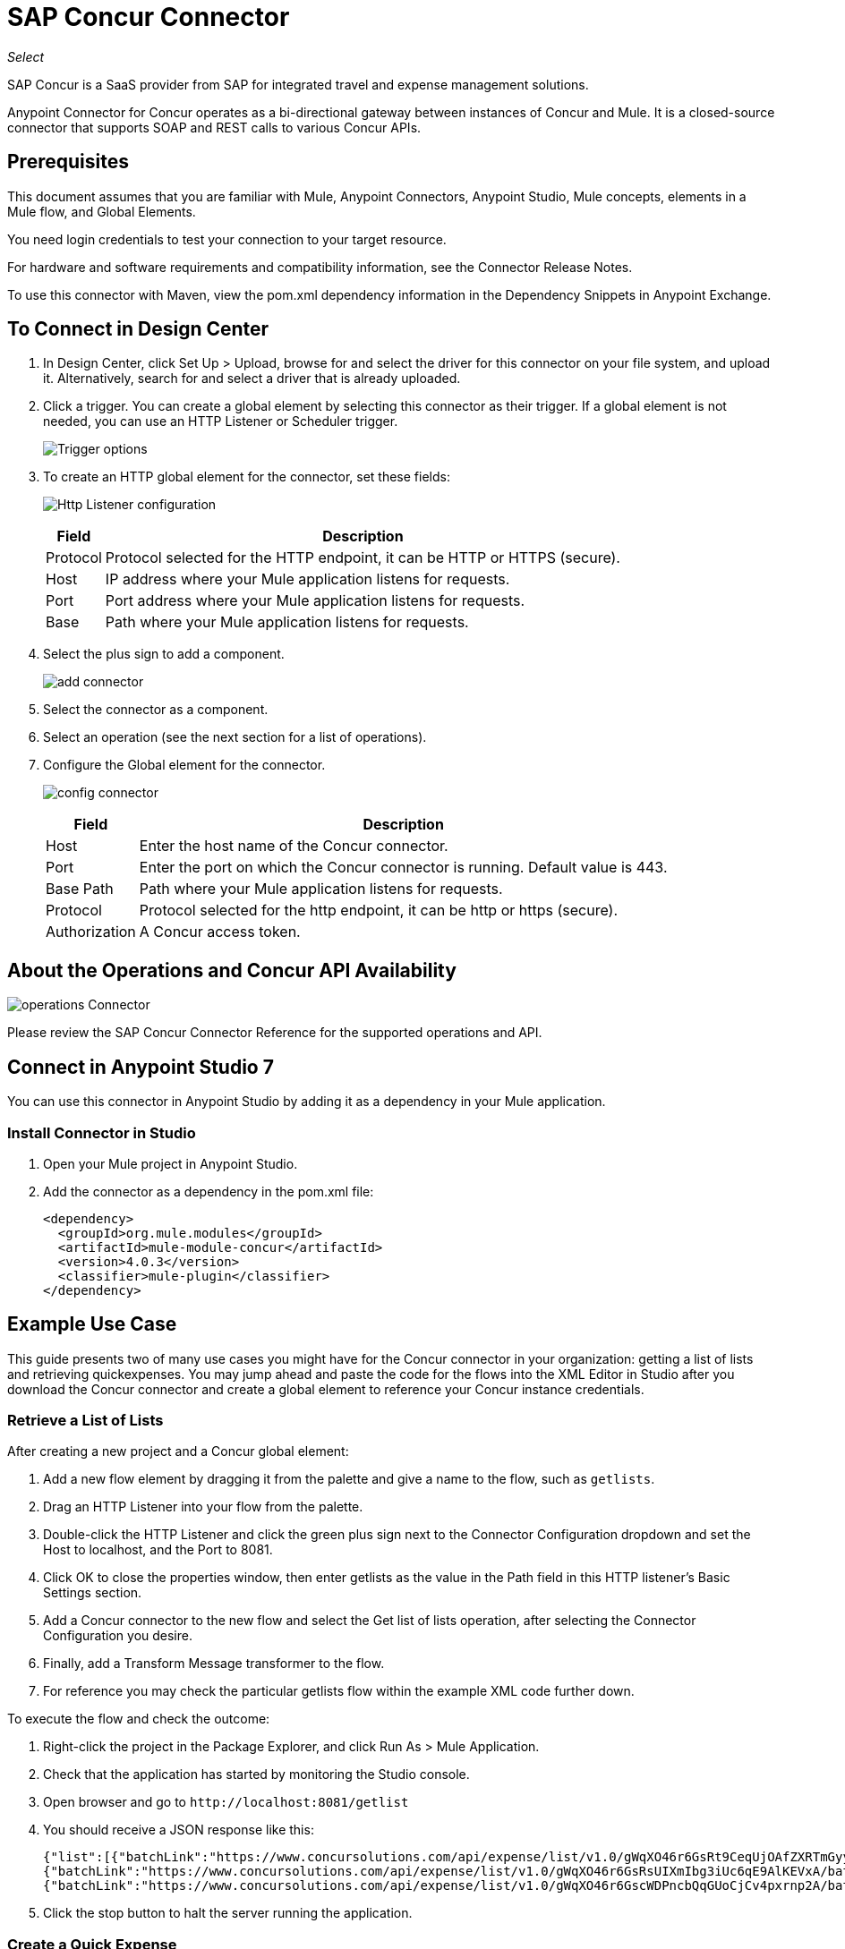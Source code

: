 = SAP Concur Connector
:keywords: concur connector, user guide, user manual
:imagesdir: ./_images

_Select_

SAP Concur is a SaaS provider from SAP for integrated travel and expense management solutions.

Anypoint Connector for Concur operates as a bi-directional gateway between instances of Concur and Mule. It is a closed-source connector that supports SOAP and REST calls to various Concur APIs.

== Prerequisites

This document assumes that you are familiar with Mule, Anypoint Connectors, Anypoint Studio, Mule concepts, elements in a Mule flow, and Global Elements.

You need login credentials to test your connection to your target resource.

For hardware and software requirements and compatibility
information, see the Connector Release Notes.

To use this connector with Maven, view the pom.xml dependency information in
the Dependency Snippets in Anypoint Exchange.

== To Connect in Design Center

. In Design Center, click Set Up > Upload, browse for and select the driver for this connector on your file system, and upload it. Alternatively, search for and select a driver that is already uploaded.
. Click a trigger. You can create a global element by selecting this connector as their trigger.
If a global element is not needed, you can use an HTTP Listener or Scheduler trigger.
+
image:sap-concur-trigger.png[Trigger options]
+
. To create an HTTP global element for the connector, set these fields:
+
image:sap-concur-http-listener.png[Http Listener configuration]
+
[%header%autowidth.spread]
|===
|Field |Description
|Protocol | Protocol selected for the HTTP endpoint, it can be HTTP or HTTPS (secure).
|Host| IP address where your Mule application listens for requests.
|Port| Port address where your Mule application listens for requests.
|Base| Path where your Mule application listens for requests.
|===
+
. Select the plus sign to add a component.
+
image:sap-concur-plus-sign.png[add connector]
+
. Select the connector as a component.
. Select an operation (see the next section for a list of operations).
. Configure the Global element for the connector.
+
image:sap-concur-config-design.png[config connector]
+
[%header%autowidth]
|===
|Field |Description
|Host | Enter the host name of the Concur connector.
|Port | Enter the port on which the Concur connector is running. Default value is 443.
|Base Path | Path where your Mule application listens for requests.
|Protocol |Protocol selected for the http endpoint, it can be http or https (secure).
|Authorization| A Concur access token.
|===

== About the Operations and Concur API Availability

image:sap-concur-operations-design.png[operations Connector]

Please review the SAP Concur Connector Reference for the supported operations and API.

== Connect in Anypoint Studio 7

You can use this connector in Anypoint Studio by adding it as a dependency in your Mule application.

=== Install Connector in Studio

. Open your Mule project in Anypoint Studio.
. Add the connector as a dependency in the pom.xml file:
+
[source, linenums]
----
<dependency>
  <groupId>org.mule.modules</groupId>
  <artifactId>mule-module-concur</artifactId>
  <version>4.0.3</version>
  <classifier>mule-plugin</classifier>
</dependency>
----

== Example Use Case

This guide presents two of many use cases you might have for the Concur connector in your organization: getting a list of lists and retrieving quickexpenses. You may jump ahead and paste the code for the flows into the XML Editor in Studio after you download the Concur connector and create a global element to reference your Concur instance credentials.

=== Retrieve a List of Lists

After creating a new project and a Concur global element:

. Add a new flow element by dragging it from the palette and give a name to the flow, such as `getlists`.
. Drag an HTTP Listener into your flow from the palette.
. Double-click the HTTP Listener and click the green plus sign next to the Connector Configuration dropdown and set the Host to localhost, and the Port to 8081.
. Click OK to close the properties window, then enter getlists as the value in the Path field in this HTTP listener's Basic Settings section.
. Add a Concur connector to the new flow and select the Get list of lists operation, after selecting the Connector Configuration you desire.
. Finally, add a Transform Message transformer to the flow.
. For reference you may check the particular getlists flow within the example XML code further down.

To execute the flow and check the outcome:

. Right-click the project in the Package Explorer, and click Run As > Mule Application.
. Check that the application has started by monitoring the Studio console.
. Open browser and go to `+http://localhost:8081/getlist+`
. You should receive a JSON response like this:
+
[source,json,linenums]
----
{"list":[{"batchLink":"https://www.concursolutions.com/api/expense/list/v1.0/gWqXO46r6GsRt9CeqUjOAfZXRTmGyyVczqg/batch","id":"https://www.concursolutions.com/api/expense/list/v1.0/gWqXO46r6GsRt9CeqUjOAfZXRTmGyyVczqg","isVendor":false,"itemsLink":"https://www.concursolutions.com/api/expense/list/v1.0/gWqXO46r6GsRt9CeqUjOAfZXRTmGyyVczqg/items","levels":1,"name":"AT Tax Form List 1"},
{"batchLink":"https://www.concursolutions.com/api/expense/list/v1.0/gWqXO46r6GsRsUIXmIbg3iUc6qE9AlKEVxA/batch","id":"https://www.concursolutions.com/api/expense/list/v1.0/gWqXO46r6GsRsUIXmIbg3iUc6qE9AlKEVxA","isVendor":false,"itemsLink":"https://www.concursolutions.com/api/expense/list/v1.0/gWqXO46r6GsRsUIXmIbg3iUc6qE9AlKEVxA/items","levels":1,"name":"BE Tax Form List 1"},
{"batchLink":"https://www.concursolutions.com/api/expense/list/v1.0/gWqXO46r6GscWDPncbQqGUoCjCv4pxrnp2A/batch","id":"https://www.concursolutions.com/api/expense/list/v1.0/gWqXO46r6GscWDPncbQqGUoCjCv4pxrnp2A","isVendor":false,"itemsLink":"https://www.concursolutions.com/api/expense/list/v1.0/gWqXO46r6GscWDPncbQqGUoCjCv4pxrnp2A/items","levels":1,"name":"CH Tax Form List 1"}
----
+
. Click the stop button to halt the server running the application.

=== Create a Quick Expense

. Add a new flow element by dragging it from the palette and name it getquickexpenses.
. Add an HTTP Listener to your flow by dragging it from the palette.
. Use the configuration from the first demo, or if you did not create that flow, click the green plus sign next to Connector Configuration for the HTTP endpoint and enter localhost as the Host and 8081 for the Port.
+
. Click OK to close the properties window, then enter getquickexpenses as the value in the Path field in this HTTP listener's Basic Settings section.

. Add the Concur connector to the new flow, referencing a global element from the Connector Configuration and set an Operation to perform and any other properties you require.
. Finally, add an Transform Message transformer link in the previous example.

To execute the flow and check the outcome, perform the following steps:

. Right-click on the project in the Package Explorer > Run As > Mule Application
. Check the console to see when the application starts.
. Open the browser and go to `+http://localhost:8081/getquickexpenses+`
. You should receive a JSON response like this:
+
[source,json,linenums]
----
{"items":{"quickExpense":[{"comment":"","currencyCode":"USD","expenseTypeCode":"UNDEF","expenseTypeName":"Undefined","id":"gWr7TiTHdIi5fyWCPBRPtqjeCIWyv2w","locationName":"","ownerLoginID":"","ownerName":"Unknown","paymentTypeCode":"PENDC","receiptImageID":"","transactionAmount":111.0,"transactionDate":"2018-07-21T00:00:00","uri":"https://www.concursolutions.com/api/v3.0/expense/quickexpenses/gWr7TiTHdIi5fyWCPBRPtqjeCIWyv2w","vendorDescription":""},
{"comment":"","currencyCode":"USD","expenseTypeCode":"UNDEF","expenseTypeName":"Undefined","id":"gWr7TiTXbQ47PtJ$pVkr6CzbLeRVRPww","locationName":"","ownerLoginID":"","ownerName":"Unknown","paymentTypeCode":"PENDC","receiptImageID":"","transactionAmount":111.0,"transactionDate":"2018-07-21T00:00:00","uri":"https://www.concursolutions.com/api/v3.0/expense/quickexpenses/gWr7TiTXbQ47PtJ$pVkr6CzbLeRVRPww","vendorDescription":""},
----
+
. Click the stop button to halt the server running the application.

== See Also

* https://www.concur.com[Concur].
* https://developer.concur.com/api-reference/expense/expense-report/reports.html[Expense Report Resource page].
* https://developer.concur.com/api-reference-deprecated/version-one-one/expense-entry/get-expense-entry.html[Get Expense Entry Details].
